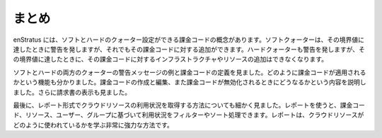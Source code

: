 ..
    Summary
    -------

.. _saas_budget_summary:

まとめ
------

..
    enStratus has the concept of billing codes, which can have soft and hard quotas. A soft
    quota will alert when it has been reached, but the code is still allowed to have charges
    against it. A hard quota will also alert, but when it has been reached no more
    infrastructure or resources may be charged against that code.

enStratus には、ソフトとハードのクォーター設定ができる課金コードの概念があります。ソフトクォーターは、その境界値に達したときに警告を発しますが、それでもその課金コードに対する追加ができます。ハードクォーターも警告を発しますが、その境界値に達したときに、その課金コードに対するインフラストラクチャやリソースの追加はできなくなります。

..
    We looked at some definitions related to billing codes as well as some examples of
    alerting messages for both soft and hard quotas, We saw the functionality around how
    billing codes are enforced. We covered creating and editing billing codes as well as what
    happens when a billing code is deactivated. We also looked at viewing invoices.

ソフトとハードの両方のクォーターの警告メッセージの例と課金コードの定義を見ました。どのように課金コードが適用されるかという機能も分かりました。課金コードの作成と編集、また課金コードが無効化されるときにどうなるかという内容を説明しました。さらに請求書の表示も見ました。

..
    Finally, we looked at a very granular method for obtaining information about cloud
    resource usage in the form of reports. Using reports it is possible to filter and sort
    usage based on billing code, resource, user, and group. Reports are a very powerful method
    for learning how cloud resources are being used.

最後に、レポート形式でクラウドリソースの利用状況を取得する方法についても細かく見ました。レポートを使うと、課金コード、リソース、ユーザー、グループに基づいて利用状況をフィルターやソート処理できます。レポートは、クラウドリソースがどのように使われているかを学ぶ非常に強力な方法です。
